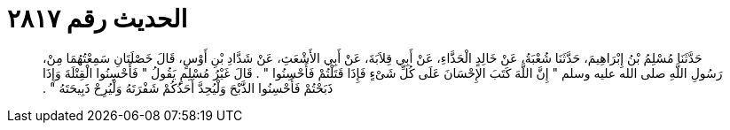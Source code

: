 
= الحديث رقم ٢٨١٧

[quote.hadith]
حَدَّثَنَا مُسْلِمُ بْنُ إِبْرَاهِيمَ، حَدَّثَنَا شُعْبَةُ، عَنْ خَالِدٍ الْحَذَّاءِ، عَنْ أَبِي قِلاَبَةَ، عَنْ أَبِي الأَشْعَثِ، عَنْ شَدَّادِ بْنِ أَوْسٍ، قَالَ خَصْلَتَانِ سَمِعْتُهُمَا مِنْ، رَسُولِ اللَّهِ صلى الله عليه وسلم ‏"‏ إِنَّ اللَّهَ كَتَبَ الإِحْسَانَ عَلَى كُلِّ شَىْءٍ فَإِذَا قَتَلْتُمْ فَأَحْسِنُوا ‏"‏ ‏.‏ قَالَ غَيْرُ مُسْلِمٍ يَقُولُ ‏"‏ فَأَحْسِنُوا الْقِتْلَةَ وَإِذَا ذَبَحْتُمْ فَأَحْسِنُوا الذَّبْحَ وَلْيُحِدَّ أَحَدُكُمْ شَفْرَتَهُ وَلْيُرِحْ ذَبِيحَتَهُ ‏"‏ ‏.‏